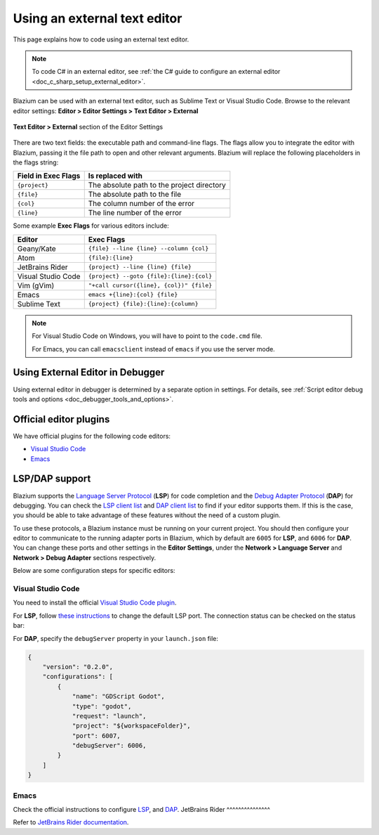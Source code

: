 .. _doc_external_editor:

Using an external text editor
=============================

This page explains how to code using an external text editor.

.. note::

    To code C# in an external editor, see
    :ref:`the C# guide to configure an external editor <doc_c_sharp_setup_external_editor>`.

Blazium can be used with an external text editor, such as Sublime Text or Visual
Studio Code. Browse to the relevant editor settings:
**Editor > Editor Settings > Text Editor > External**

.. figure:: img/editor_external_editor_settings.webp
   :align: center
   :alt: Text Editor > External section of the Editor Settings

   **Text Editor > External** section of the Editor Settings

There are two text fields: the executable path and command-line flags. The flags
allow you to integrate the editor with Blazium, passing it the file path to open
and other relevant arguments. Blazium will replace the following placeholders in
the flags string:

+---------------------+-----------------------------------------------------+
| Field in Exec Flags | Is replaced with                                    |
+=====================+=====================================================+
| ``{project}``       | The absolute path to the project directory          |
+---------------------+-----------------------------------------------------+
| ``{file}``          | The absolute path to the file                       |
+---------------------+-----------------------------------------------------+
| ``{col}``           | The column number of the error                      |
+---------------------+-----------------------------------------------------+
| ``{line}``          | The line number of the error                        |
+---------------------+-----------------------------------------------------+

Some example **Exec Flags** for various editors include:

+---------------------+-----------------------------------------------------+
| Editor              | Exec Flags                                          |
+=====================+=====================================================+
| Geany/Kate          | ``{file} --line {line} --column {col}``             |
+---------------------+-----------------------------------------------------+
| Atom                | ``{file}:{line}``                                   |
+---------------------+-----------------------------------------------------+
| JetBrains Rider     | ``{project} --line {line} {file}``                  |
+---------------------+-----------------------------------------------------+
| Visual Studio Code  | ``{project} --goto {file}:{line}:{col}``            |
+---------------------+-----------------------------------------------------+
| Vim (gVim)          | ``"+call cursor({line}, {col})" {file}``            |
+---------------------+-----------------------------------------------------+
| Emacs               | ``emacs +{line}:{col} {file}``                      |
+---------------------+-----------------------------------------------------+
| Sublime Text        | ``{project} {file}:{line}:{column}``                |
+---------------------+-----------------------------------------------------+

.. note::

    For Visual Studio Code on Windows, you will have to point to the ``code.cmd``
    file.

    For Emacs, you can call ``emacsclient`` instead of ``emacs`` if
    you use the server mode.

Using External Editor in Debugger
---------------------------------

Using external editor in debugger is determined by a separate option in settings.
For details, see :ref:`Script editor debug tools and options <doc_debugger_tools_and_options>`.

Official editor plugins
-----------------------

We have official plugins for the following code editors:

- `Visual Studio Code <https://github.com/godotengine/godot-vscode-plugin>`_
- `Emacs <https://github.com/godotengine/emacs-gdscript-mode>`_

LSP/DAP support
---------------

Blazium supports the `Language Server Protocol <https://microsoft.github.io/language-server-protocol/>`_ (**LSP**) for code completion and the `Debug Adapter Protocol <https://microsoft.github.io/debug-adapter-protocol/>`_ (**DAP**) for debugging. You can check the `LSP client list <https://microsoft.github.io/language-server-protocol/implementors/tools/>`_ and `DAP client list <https://microsoft.github.io/debug-adapter-protocol/implementors/tools/>`_ to find if your editor supports them. If this is the case, you should be able to take advantage of these features without the need of a custom plugin.

To use these protocols, a Blazium instance must be running on your current project. You should then configure your editor to communicate to the running adapter ports in Blazium, which by default are ``6005`` for **LSP**, and ``6006`` for **DAP**. You can change these ports and other settings in the **Editor Settings**, under the **Network > Language Server** and **Network > Debug Adapter** sections respectively.

Below are some configuration steps for specific editors:

Visual Studio Code
^^^^^^^^^^^^^^^^^^

You need to install the official `Visual Studio Code plugin <https://github.com/godotengine/godot-vscode-plugin>`_.

For **LSP**, follow `these instructions <https://github.com/godotengine/godot-vscode-plugin#gdscript_lsp_server_port>`_ to change the default LSP port. The connection status can be checked on the status bar:

.. image:: img/lsp_vscode_status.png

For **DAP**, specify the ``debugServer`` property in your ``launch.json`` file:

.. code-block:: json

    {
        "version": "0.2.0",
        "configurations": [
            {
                "name": "GDScript Godot",
                "type": "godot",
                "request": "launch",
                "project": "${workspaceFolder}",
                "port": 6007,
                "debugServer": 6006,
            }
        ]
    }

Emacs
^^^^^

Check the official instructions to configure `LSP <https://github.com/godotengine/emacs-gdscript-mode#auto-completion-with-the-language-server-protocol-lsp>`_, and `DAP <https://github.com/godotengine/emacs-gdscript-mode#using-the-debugger>`_.
JetBrains Rider
^^^^^^^^^^^^^^^

Refer to `JetBrains Rider documentation <https://www.jetbrains.com/help/rider/Godot.html>`_.
